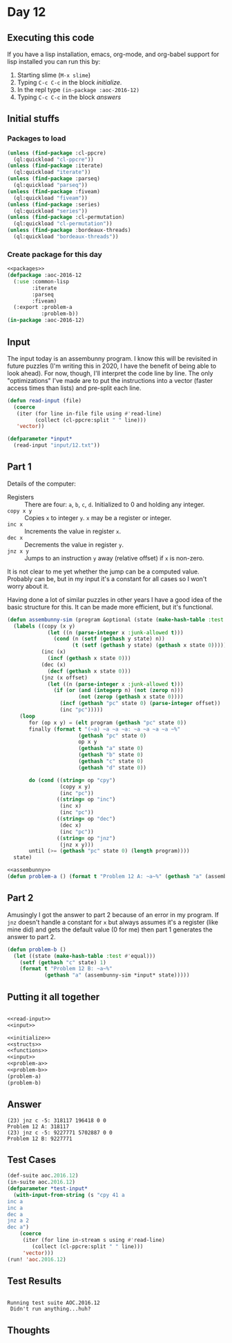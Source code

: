 #+STARTUP: indent contents
#+OPTIONS: num:nil toc:nil
* Day 12
** Executing this code
If you have a lisp installation, emacs, org-mode, and org-babel
support for lisp installed you can run this by:
1. Starting slime (=M-x slime=)
2. Typing =C-c C-c= in the block [[initialize][initialize]].
3. In the repl type =(in-package :aoc-2016-12)=
4. Typing =C-c C-c= in the block [[answers][answers]]
** Initial stuffs
*** Packages to load
#+NAME: packages
#+BEGIN_SRC lisp :results silent
  (unless (find-package :cl-ppcre)
    (ql:quickload "cl-ppcre"))
  (unless (find-package :iterate)
    (ql:quickload "iterate"))
  (unless (find-package :parseq)
    (ql:quickload "parseq"))
  (unless (find-package :fiveam)
    (ql:quickload "fiveam"))
  (unless (find-package :series)
    (ql:quickload "series"))
  (unless (find-package :cl-permutation)
    (ql:quickload "cl-permutation"))
  (unless (find-package :bordeaux-threads)
    (ql:quickload "bordeaux-threads"))
#+END_SRC
*** Create package for this day
#+NAME: initialize
#+BEGIN_SRC lisp :noweb yes :results silent
  <<packages>>
  (defpackage :aoc-2016-12
    (:use :common-lisp
          :iterate
          :parseq
          :fiveam)
    (:export :problem-a
             :problem-b))
  (in-package :aoc-2016-12)
#+END_SRC
** Input
The input today is an assembunny program. I know this will be
revisited in future puzzles (I'm writing this in 2020, I have the
benefit of being able to look ahead). For now, though, I'll interpret
the code line by line. The only "optimizations" I've made are to put
the instructions into a vector (faster access times than lists) and
pre-split each line.
#+NAME: read-input
#+BEGIN_SRC lisp :results silent
  (defun read-input (file)
    (coerce
     (iter (for line in-file file using #'read-line)
           (collect (cl-ppcre:split " " line)))
     'vector))
#+END_SRC
#+NAME: input
#+BEGIN_SRC lisp :noweb yes :results silent
  (defparameter *input*
    (read-input "input/12.txt"))
#+END_SRC
** Part 1
Details of the computer:
- Registers :: There are four: =a=, =b=, =c=, =d=. Initialized to 0
               and holding any integer.
- =copy x y= :: Copies =x= to integer =y=. =x= may be a register or integer.
- =inc x= :: Increments the value in register =x=.
- =dec x= :: Decrements the value in register =y=.
- =jnz x y= :: Jumps to an instruction =y= away (relative offset) if
               =x= is non-zero.

It is not clear to me yet whether the jump can be a computed
value. Probably can be, but in my input it's a constant for all
cases so I won't worry about it.

Having done a lot of similar puzzles in other years I have a good idea
of the basic structure for this. It can be made more efficient, but
it's functional.
#+NAME: assembunny
#+BEGIN_SRC lisp :results silent
  (defun assembunny-sim (program &optional (state (make-hash-table :test #'equal)))
    (labels ((copy (x y)
               (let ((n (parse-integer x :junk-allowed t)))
                 (cond (n (setf (gethash y state) n))
                       (t (setf (gethash y state) (gethash x state 0))))))
             (inc (x)
               (incf (gethash x state 0)))
             (dec (x)
               (decf (gethash x state 0)))
             (jnz (x offset)
               (let ((n (parse-integer x :junk-allowed t)))
                 (if (or (and (integerp n) (not (zerop n)))
                         (not (zerop (gethash x state 0))))
                   (incf (gethash "pc" state 0) (parse-integer offset))
                   (inc "pc")))))
      (loop
         for (op x y) = (elt program (gethash "pc" state 0))
         finally (format t "(~a) ~a ~a ~a: ~a ~a ~a ~a ~%"
                         (gethash "pc" state 0)
                         op x y
                         (gethash "a" state 0)
                         (gethash "b" state 0)
                         (gethash "c" state 0)
                         (gethash "d" state 0))

         do (cond ((string= op "cpy")
                   (copy x y)
                   (inc "pc"))
                  ((string= op "inc")
                   (inc x)
                   (inc "pc"))
                  ((string= op "dec")
                   (dec x)
                   (inc "pc"))
                  ((string= op "jnz")
                   (jnz x y)))
         until (>= (gethash "pc" state 0) (length program))))
    state)
#+END_SRC
#+NAME: problem-a
#+BEGIN_SRC lisp :noweb yes :results silent
  <<assembunny>>
  (defun problem-a () (format t "Problem 12 A: ~a~%" (gethash "a" (assembunny-sim *input*))))
#+END_SRC
** Part 2
Amusingly I got the answer to part 2 because of an error in my
program. If =jnz= doesn't handle a constant for =x= but always assumes
it's a register (like mine did) and gets the default value (0 for me)
then part 1 generates the answer to part 2.
#+NAME: problem-b
#+BEGIN_SRC lisp :noweb yes :results silent
  (defun problem-b ()
    (let ((state (make-hash-table :test #'equal)))
      (setf (gethash "c" state) 1)
      (format t "Problem 12 B: ~a~%"
              (gethash "a" (assembunny-sim *input* state)))))
#+END_SRC
** Putting it all together
#+NAME: structs
#+BEGIN_SRC lisp :noweb yes :results silent

#+END_SRC
#+NAME: functions
#+BEGIN_SRC lisp :noweb yes :results silent
  <<read-input>>
  <<input>>
#+END_SRC
#+NAME: answers
#+BEGIN_SRC lisp :results output :exports both :noweb yes :tangle no
  <<initialize>>
  <<structs>>
  <<functions>>
  <<input>>
  <<problem-a>>
  <<problem-b>>
  (problem-a)
  (problem-b)
#+END_SRC
** Answer
#+RESULTS: answers
: (23) jnz c -5: 318117 196418 0 0 
: Problem 12 A: 318117
: (23) jnz c -5: 9227771 5702887 0 0 
: Problem 12 B: 9227771
** Test Cases
#+NAME: test-cases
#+BEGIN_SRC lisp :results output :exports both
  (def-suite aoc.2016.12)
  (in-suite aoc.2016.12)
  (defparameter *test-input*
    (with-input-from-string (s "cpy 41 a
  inc a
  inc a
  dec a
  jnz a 2
  dec a")
      (coerce
       (iter (for line in-stream s using #'read-line)
          (collect (cl-ppcre:split " " line)))
       'vector)))
  (run! 'aoc.2016.12)
#+END_SRC
** Test Results
#+RESULTS: test-cases
: 
: Running test suite AOC.2016.12
:  Didn't run anything...huh?
** Thoughts
